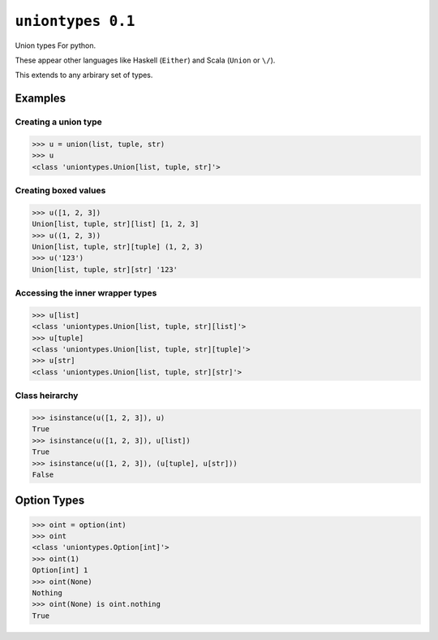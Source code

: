 ``uniontypes 0.1``
============

|build status|

Union types For python.

These appear other languages like Haskell (``Either``) and
Scala (``Union`` or ``\/``).

This extends to any arbirary set of types.


Examples
--------
Creating a union type
~~~~~~~~~~~~~~~~~~~~~
.. code-block:: python

   >>> u = union(list, tuple, str)
   >>> u
   <class 'uniontypes.Union[list, tuple, str]'>

Creating boxed values
~~~~~~~~~~~~~~~~~~~~~
.. code-block:: python

   >>> u([1, 2, 3])
   Union[list, tuple, str][list] [1, 2, 3]
   >>> u((1, 2, 3))
   Union[list, tuple, str][tuple] (1, 2, 3)
   >>> u('123')
   Union[list, tuple, str][str] '123'

Accessing the inner wrapper types
~~~~~~~~~~~~~~~~~~~~~~~~~~~~~~~~~
.. code-block:: python

   >>> u[list]
   <class 'uniontypes.Union[list, tuple, str][list]'>
   >>> u[tuple]
   <class 'uniontypes.Union[list, tuple, str][tuple]'>
   >>> u[str]
   <class 'uniontypes.Union[list, tuple, str][str]'>

Class heirarchy
~~~~~~~~~~~~~~~
.. code-block:: python

   >>> isinstance(u([1, 2, 3]), u)
   True
   >>> isinstance(u([1, 2, 3]), u[list])
   True
   >>> isinstance(u([1, 2, 3]), (u[tuple], u[str]))
   False

Option Types
------------
.. code-block:: python

   >>> oint = option(int)
   >>> oint
   <class 'uniontypes.Option[int]'>
   >>> oint(1)
   Option[int] 1
   >>> oint(None)
   Nothing
   >>> oint(None) is oint.nothing
   True


.. |build status| image:: https://travis-ci.org/llllllllll/uniontypes.svg?branch=master
   :target: https://travis-ci.org/llllllllll/uniontypes
